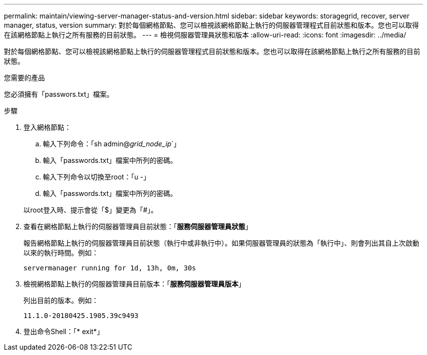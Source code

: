 ---
permalink: maintain/viewing-server-manager-status-and-version.html 
sidebar: sidebar 
keywords: storagegrid, recover, server manager, status, version 
summary: 對於每個網格節點、您可以檢視該網格節點上執行的伺服器管理程式目前狀態和版本。您也可以取得在該網格節點上執行之所有服務的目前狀態。 
---
= 檢視伺服器管理員狀態和版本
:allow-uri-read: 
:icons: font
:imagesdir: ../media/


[role="lead"]
對於每個網格節點、您可以檢視該網格節點上執行的伺服器管理程式目前狀態和版本。您也可以取得在該網格節點上執行之所有服務的目前狀態。

.您需要的產品
您必須擁有「passwors.txt」檔案。

.步驟
. 登入網格節點：
+
.. 輸入下列命令：「sh admin@_grid_node_ip_`」
.. 輸入「passwords.txt」檔案中所列的密碼。
.. 輸入下列命令以切換至root：「u -」
.. 輸入「passwords.txt」檔案中所列的密碼。


+
以root登入時、提示會從「$」變更為「#」。

. 查看在網格節點上執行的伺服器管理員目前狀態：「*服務伺服器管理員狀態*」
+
報告網格節點上執行的伺服器管理員目前狀態（執行中或非執行中）。如果伺服器管理員的狀態為「執行中」、則會列出其自上次啟動以來的執行時間。例如：

+
[listing]
----
servermanager running for 1d, 13h, 0m, 30s
----
. 檢視網格節點上執行的伺服器管理員目前版本：「*服務伺服器管理員版本*」
+
列出目前的版本。例如：

+
[listing]
----
11.1.0-20180425.1905.39c9493
----
. 登出命令Shell：「* exit*」

